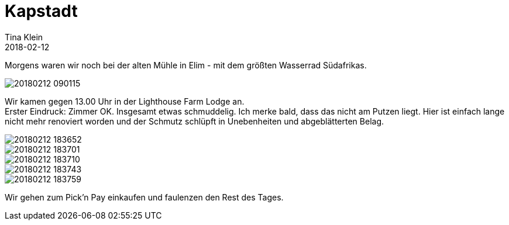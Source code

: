 = Kapstadt
Tina Klein
2018-02-12
:jbake-type: post
:jbake-status: published
:jbake-tags: blog, asciidoc
:idprefix:

Morgens waren wir noch bei der alten Mühle in Elim - mit dem größten Wasserrad Südafrikas.

image::20180212_090115.jpg[]

Wir kamen gegen 13.00 Uhr in der Lighthouse Farm Lodge an. +
Erster Eindruck: Zimmer OK. Insgesamt etwas schmuddelig.
Ich merke bald, dass das nicht am Putzen liegt. Hier ist einfach lange nicht mehr renoviert worden und der Schmutz schlüpft
in Unebenheiten und abgeblätterten Belag.

image::20180212_183652.jpg[]
image::20180212_183701.jpg[]
image::20180212_183710.jpg[]
image::20180212_183743.jpg[]
image::20180212_183759.jpg[]

Wir gehen zum Pick'n Pay einkaufen und faulenzen den Rest des Tages.
